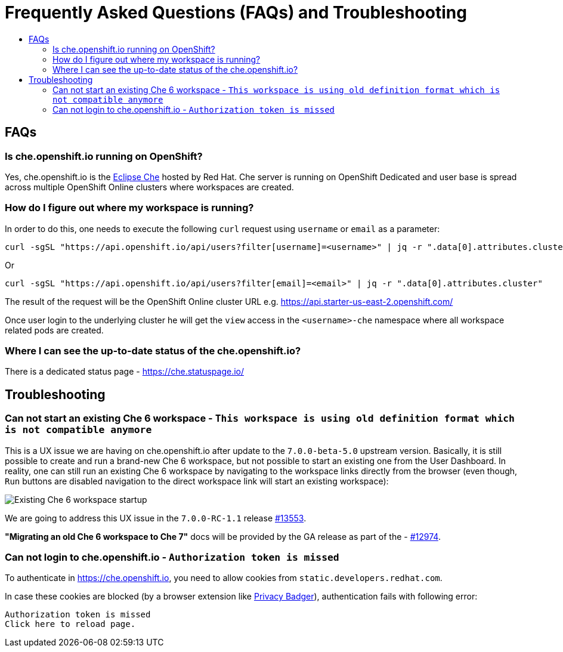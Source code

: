 = Frequently Asked Questions (FAQs) and Troubleshooting
:toc:
:toc-title:

== FAQs

=== Is che.openshift.io running on OpenShift?

Yes, che.openshift.io is the https://www.eclipse.org/che/[Eclipse Che] hosted by Red Hat. Che server is running on OpenShift Dedicated and user base is spread across multiple OpenShift Online clusters where workspaces are created.

=== How do I figure out where my workspace is running?

In order to do this, one needs to execute the following `curl` request using `username` or `email` as a parameter:

----
curl -sgSL "https://api.openshift.io/api/users?filter[username]=<username>" | jq -r ".data[0].attributes.cluster"
----

Or

----
curl -sgSL "https://api.openshift.io/api/users?filter[email]=<email>" | jq -r ".data[0].attributes.cluster"
----

The result of the request will be the OpenShift Online cluster URL e.g. https://api.starter-us-east-2.openshift.com/

Once user login to the underlying cluster he will get the `view` access in the `<username>-che` namespace where all workspace related pods are created.

=== Where I can see the up-to-date status of the che.openshift.io?

There is a dedicated status page - https://che.statuspage.io/

== Troubleshooting

=== Can not start an existing Che 6 workspace - `This workspace is using old definition format which is not compatible anymore`

This is a UX issue we are having on che.openshift.io after update to the `7.0.0-beta-5.0` upstream version. 
Basically, it is still possible to create and run a brand-new Che 6 workspace, but not possible to start an existing one from the User Dashboard. In reality, one can still run an existing Che 6 workspace by navigating to the workspace links directly from the browser (even though, `Run` buttons are disabled navigation to the direct workspace link will start an existing workspace):

image::https://user-images.githubusercontent.com/1461122/59588096-1c690300-90e7-11e9-8a72-512f5f9bb8e3.gif[Existing Che 6 workspace startup]

We are going to address this UX issue in the `7.0.0-RC-1.1` release https://github.com/eclipse/che/issues/13553[#13553].

**"Migrating an old Che 6 workspace to Che 7"** docs will be provided by the GA release as part of the - https://github.com/eclipse/che/issues/12974[#12974].

===  Can not login to che.openshift.io - `Authorization token is missed`

To authenticate in https://che.openshift.io, you need to allow cookies from
`static.developers.redhat.com`.

In case these cookies are blocked (by a browser extension like https://www.eff.org/privacybadger[Privacy Badger]),
authentication fails with following error:

----
Authorization token is missed
Click here to reload page.
----
